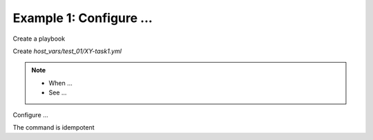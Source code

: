 Example 1: Configure ...
^^^^^^^^^^^^^^^^^^^^^^^^

Create a playbook

.. code-block:: yaml
   :emphasize-lines: 1

   shell> cat __PROJECT__.yml
   - hosts: test_01
     become: true
     roles:
       - __GITHUB_USERNAME__.__PROJECT__

Create *host_vars/test_01/XY-task1.yml*

.. code-block:: yaml
   :emphasize-lines: 1,3

   shell> cat host_vars/test_01/XY-task1.yml 
   XY_task1: true
   ...

.. note::
   * When ...
   * See ...


Configure ...

.. code-block:: sh
   :emphasize-lines: 1

   shell> ansible-playbook __PROJECT__.yml -t XY_task1

   TASK [__GITHUB_USERNAME__.__PROJECT__ : task1: Configure ...] **
   ok: [test_01] => (...)

The command is idempotent

.. code-block:: sh
   :emphasize-lines: 1

   shell> ansible-playbook __PROJECT__.yml -t XY_task1
   ...
   PLAY RECAP ******************************************************************
   test_01: ok=6 changed=0 unreachable=0 failed=0 skipped=4 rescued=0 ignored=0
